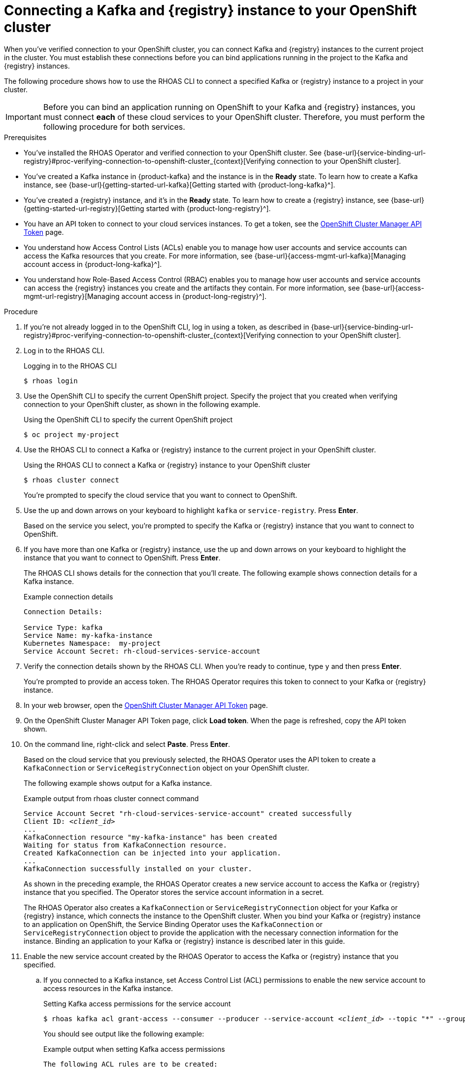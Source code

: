 [id='proc-connecting-kafka-registry-instance-to-openshift-cluster_{context}']
= Connecting a Kafka and {registry} instance to your OpenShift cluster
:imagesdir: ../_images

[role="_abstract"]
When you've verified connection to your OpenShift cluster, you can connect Kafka and {registry} instances to the current project in the cluster. You must establish these connections before you can bind applications running in the project to the Kafka and {registry} instances.

The following procedure shows how to use the RHOAS CLI to connect a specified Kafka or {registry} instance to a project in your cluster.

[IMPORTANT]
====
Before you can bind an application running on OpenShift to your Kafka and {registry} instances, you must connect *each* of these cloud services to your OpenShift cluster. Therefore, you must perform the following procedure for both services.
====

.Prerequisites
* You've installed the RHOAS Operator and verified connection to your OpenShift cluster. See {base-url}{service-binding-url-registry}#proc-verifying-connection-to-openshift-cluster_{context}[Verifying connection to your OpenShift cluster].
* You’ve created a Kafka instance in {product-kafka} and the instance is in the *Ready* state. To learn how to create a Kafka instance, see {base-url}{getting-started-url-kafka}[Getting started with {product-long-kafka}^].
* You've created a {registry} instance, and it's in the *Ready* state. To learn how to create a {registry} instance, see {base-url}{getting-started-url-registry}[Getting started with {product-long-registry}^].
* You have an API token to connect to your cloud services instances. To get a token, see the link:https://console.redhat.com/openshift/token[OpenShift Cluster Manager API Token^] page.
* You understand how Access Control Lists (ACLs) enable you to manage how user accounts and service accounts can access the Kafka resources that you create. For more information, see {base-url}{access-mgmt-url-kafka}[Managing account access in {product-long-kafka}^].
* You understand how Role-Based Access Control (RBAC) enables you to manage how user accounts and service accounts can access the {registry} instances you create and the artifacts they contain. For more information, see {base-url}{access-mgmt-url-registry}[Managing account access in {product-long-registry}^].

.Procedure

. If you're not already logged in to the OpenShift CLI, log in using a token, as described in {base-url}{service-binding-url-registry}#proc-verifying-connection-to-openshift-cluster_{context}[Verifying connection to your OpenShift cluster].

. Log in to the RHOAS CLI.
+
.Logging in to the RHOAS CLI
[source]
----
$ rhoas login
----

. Use the OpenShift CLI to specify the current OpenShift project. Specify the project that you created when verifying connection to your OpenShift cluster, as shown in the following example.
+
.Using the OpenShift CLI to specify the current OpenShift project
[source]
----
$ oc project my-project
----

. Use the RHOAS CLI to connect a Kafka or {registry} instance to the current project in your OpenShift cluster.
+
.Using the RHOAS CLI to connect a Kafka or {registry} instance to your OpenShift cluster
[source]
----
$ rhoas cluster connect
----
+
You're prompted to specify the cloud service that you want to connect to OpenShift.

. Use the up and down arrows on your keyboard to highlight `kafka` or `service-registry`. Press *Enter*.
+
Based on the service you select, you're prompted to specify the Kafka or {registry} instance that you want to connect to OpenShift.

.  If you have more than one Kafka or {registry} instance, use the up and down arrows on your keyboard to highlight the instance that you want to connect to OpenShift. Press *Enter*.
+
The RHOAS CLI shows details for the connection that you'll create. The following example shows connection details for a Kafka instance.
+
.Example connection details
[source,options="nowrap"]
----
Connection Details:

Service Type: kafka
Service Name: my-kafka-instance
Kubernetes Namespace:  my-project
Service Account Secret: rh-cloud-services-service-account
----

. Verify the connection details shown by the RHOAS CLI. When you're ready to continue, type `y` and then press *Enter*.
+
You're prompted to provide an access token. The RHOAS Operator requires this token to connect to your Kafka or {registry} instance.

. In your web browser, open the link:https://console.redhat.com/openshift/token[OpenShift Cluster Manager API Token^] page.

. On the OpenShift Cluster Manager API Token page, click **Load token**. When the page is refreshed, copy the API token shown.

. On the command line, right-click and select *Paste*. Press *Enter*.
+
Based on the cloud service that you previously selected, the RHOAS Operator uses the API token to create a `KafkaConnection` or `ServiceRegistryConnection` object on your OpenShift cluster.
+
The following example shows output for a Kafka instance.
+
.Example output from rhoas cluster connect command
[source,subs="+quotes",options="nowrap"]
----
Service Account Secret "rh-cloud-services-service-account" created successfully
Client ID: _<client_id>_
...
KafkaConnection resource "my-kafka-instance" has been created
Waiting for status from KafkaConnection resource.
Created KafkaConnection can be injected into your application.
...
KafkaConnection successfully installed on your cluster.
----
+
As shown in the preceding example, the RHOAS Operator creates a new service account to access the Kafka or {registry} instance that you specified. The Operator stores the service account information in a secret.
+
The RHOAS Operator also creates a `KafkaConnection` or `ServiceRegistryConnection` object for your Kafka or {registry} instance, which connects the instance to the OpenShift cluster. When you bind your Kafka or {registry} instance to an application on OpenShift, the Service Binding Operator uses the `KafkaConnection` or `ServiceRegistryConnection` object to provide the application with the necessary connection information for the instance. Binding an application to your Kafka or {registry} instance is described later in this guide.

. Enable the new service account created by the RHOAS Operator to access the Kafka or {registry} instance that you specified.
.. If you connected to a Kafka instance, set Access Control List (ACL) permissions to enable the new service account to access resources in the Kafka instance.
+
.Setting Kafka access permissions for the service account
[source,options="nowrap",subs="+quotes"]
----
$ rhoas kafka acl grant-access --consumer --producer --service-account _<client_id>_ --topic "\*" --group "*"
----
+
You should see output like the following example:
+
.Example output when setting Kafka access permissions
[source,subs="+quotes",options="nowrap"]
----
The following ACL rules are to be created:

  PRINCIPAL (7)  PERMISSION         DESCRIPTION
  -------------- ----------------   -------------
  _<client_id>_    ALLOW | DESCRIBE   TOPIC is "\*"
  _<client_id>_    ALLOW | READ       TOPIC is "*"
  _<client_id>_    ALLOW | READ       GROUP is "\*"
  _<client_id>_    ALLOW | WRITE      TOPIC is "*"
  _<client_id>_    ALLOW | CREATE     TOPIC is "\*"
  _<client_id>_    ALLOW | WRITE      TRANSACTIONAL_ID is "*"
  _<client_id>_    ALLOW | DESCRIBE   TRANSACTIONAL_ID is "*"

? Are you sure you want to create the listed ACL rules (y/N) Yes
✔️ ACLs successfully created in the Kafka instance "my-kafka-instance"
----
+
In this example, the permissions you create allow applications to use the service account to create topics in the Kafka instance, to produce and consume messages in any topic in the instance, and to use any consumer group.

.. If you connected to a {registry} instance, use Role-Based Access Control (RBAC) to enable the new service account to access the {registry} instance and the artifacts (such as schemas) that it contains.
+
.Setting {registry} access permissions for the service account
[source,options="nowrap",subs="+quotes"]
----
rhoas service-registry role add --role=manager --service-account _<client_id>_
Updating role for principal
Role was successfully applied
----
+
In this example, the `manager` role that you assign to the service account allows applications to use the service account to view and write to schemas in the {registry} instance.

. Use the OpenShift CLI to verify that the RHOAS Operator successfully created the `KafkaConnection` or `ServiceRegistryConnection` object, as shown in the following example:
+
.Using the OpenShift CLI to verify Operator connection to your cluster
[source]
----
$ oc get KafkaConnection

NAME   		         AGE
my-kafka-instance    2m35s
----
+
As indicated by this output, when you use the `rhoas cluster connect` command, the RHOAS Operator creates a `KafkaConnection` or `ServiceRegistryConnection` object that matches the name of your Kafka or {registry} instance. In the preceding example, the object name matches a Kafka instance called `my-kafka-instance`.

. Repeat the preceding steps to ensure that *both* your {product-kafka} and {registry} instances are connected to your OpenShift cluster.
